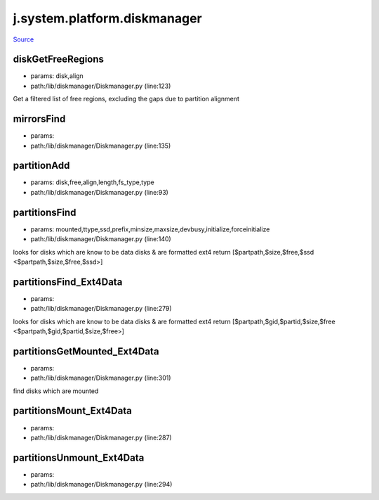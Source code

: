 
j.system.platform.diskmanager
=============================

`Source <https://github.com/Jumpscale/jumpscale_core/tree/master/lib/JumpScale/lib/diskmanager/Diskmanager.py>`_


diskGetFreeRegions
------------------


* params: disk,align
* path:/lib/diskmanager/Diskmanager.py (line:123)


Get a filtered list of free regions, excluding the gaps due to partition alignment


mirrorsFind
-----------


* params:
* path:/lib/diskmanager/Diskmanager.py (line:135)


partitionAdd
------------


* params: disk,free,align,length,fs_type,type
* path:/lib/diskmanager/Diskmanager.py (line:93)


partitionsFind
--------------


* params: mounted,ttype,ssd,prefix,minsize,maxsize,devbusy,initialize,forceinitialize
* path:/lib/diskmanager/Diskmanager.py (line:140)


looks for disks which are know to be data disks & are formatted ext4
return [$partpath,$size,$free,$ssd <$partpath,$size,$free,$ssd>]


partitionsFind_Ext4Data
-----------------------


* params:
* path:/lib/diskmanager/Diskmanager.py (line:279)


looks for disks which are know to be data disks & are formatted ext4
return [$partpath,$gid,$partid,$size,$free <$partpath,$gid,$partid,$size,$free>]


partitionsGetMounted_Ext4Data
-----------------------------


* params:
* path:/lib/diskmanager/Diskmanager.py (line:301)


find disks which are mounted


partitionsMount_Ext4Data
------------------------


* params:
* path:/lib/diskmanager/Diskmanager.py (line:287)


partitionsUnmount_Ext4Data
--------------------------


* params:
* path:/lib/diskmanager/Diskmanager.py (line:294)


